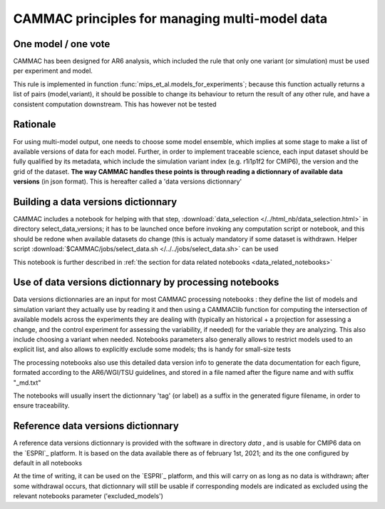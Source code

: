 
.. _traceability:

CAMMAC principles for managing multi-model data 
============================================================

.. _one_model_on_vote :

One model / one vote
-------------------------------------------------

CAMMAC has been designed for AR6 analysis, which included the rule
that only one variant (or simulation) must be used per experiment and
model.

This rule is implemented in function
:func:`mips_et_al.models_for_experiments`; because this function
actually returns a list of pairs (model,variant), it should be
possible to change its behaviour to return the result of any other
rule, and have a consistent computation downstream. This has however
not be tested


Rationale
----------

For using multi-model output, one needs to choose some model ensemble,
which implies at some stage to make a list of available versions of
data for each model. Further, in order to implement traceable science,
each input dataset should be fully qualified by its metadata, which
include the simulation variant index (e.g. r1i1p1f2 for CMIP6), the
version and the grid of the dataset.  **The way CAMMAC handles these
points is through reading a dictionnary of available data versions**
(in json format). This is hereafter called a 'data versions
dictionnary'

Building a data versions dictionnary
------------------------------------

CAMMAC includes a notebook for helping with that step,
:download:`data_selection </../html_nb/data_selection.html>` in directory
select_data_versions; it has to be launched once before invoking any
computation script or notebook, and this should be redone when
available datasets do change (this is actualy mandatory if some
dataset is withdrawn.  Helper script :download:`$CAMMAC/jobs/select_data.sh
</../../jobs/select_data.sh>` can be used

This notebook is further described in :ref:`the section for data
related notebooks <data_related_notebooks>`


Use of data versions dictionnary by processing notebooks
---------------------------------------------------------

Data versions dictionnaries are an input for most CAMMAC processing
notebooks : they define the list of models and simulation variant they
actually use by reading it and then using a CAMMAClib function for
computing the intersection of available models across the experiments
they are dealing with (typically an historical + a projection for
assessing a change, and the control experiment for assessing the
variability, if needed) for the variable they are analyzing. This also
include choosing a variant when needed. Notebooks parameters also
generally allows to restrict models used to an explicit list, and also
allows to explicitly exclude some models; ths is handy for small-size tests

The processing notebooks also use this detailed data version info to
generate the data documentation for each figure, formated according to
the AR6/WGI/TSU guidelines, and stored in a file named after the
figure name and with suffix "_md.txt"

The notebooks will usually insert the dictionnary 'tag' (or label) as
a suffix in the generated figure filename, in order to ensure
traceability.


.. _ref_data_dic:

Reference data versions dictionnary
------------------------------------

A reference data versions dictionnary is provided with the software in
directory *data* , and is usable for CMIP6 data on the `ESPRI`_
platform. It is based on the data available there as of february 1st,
2021; and its the one configured by default in all notebooks

At the time of writing, it can be used on the
`ESPRI`_ platform, and this will carry on as long as no data is
withdrawn; after some withdrawal occurs, that dictionnary will still be
usable if corresponding models are indicated as excluded using the relevant
notebooks parameter ('excluded_models')
